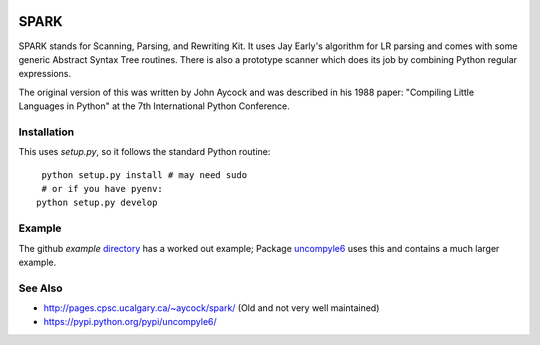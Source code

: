 |buildstatus|

SPARK
=====

SPARK stands for Scanning, Parsing, and Rewriting Kit. It uses Jay
Early's algorithm for LR parsing and comes with some generic Abstract
Syntax Tree routines. There is also a prototype scanner which does its
job by combining Python regular expressions.

The original version of this was written by John Aycock and was
described in his 1988 paper: "Compiling Little Languages in Python" at
the 7th International Python Conference.

Installation
------------

This uses `setup.py`, so it follows the standard Python routine:

::

    python setup.py install # may need sudo
    # or if you have pyenv:
   python setup.py develop

Example
-------

The github `example` directory_ has a worked out example; Package uncompyle6_
uses this and contains a much larger example.

See Also
--------

* http://pages.cpsc.ucalgary.ca/~aycock/spark/ (Old and not very well maintained)
* https://pypi.python.org/pypi/uncompyle6/

.. _directory: https://github.com/rocky/python-spark/tree/master/example
.. _uncompyle6: https://pypi.python.org/pypi/uncompyle6/
.. |downloads| image:: https://img.shields.io/pypi/dd/spark.svg
.. |buildstatus| image:: https://travis-ci.org/rocky/python-spark.svg
		 :target: https://travis-ci.org/rocky/python-spark
